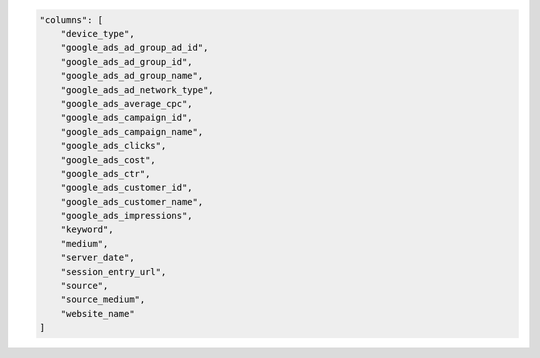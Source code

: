 .. code-block:: json

    "columns": [
        "device_type",
        "google_ads_ad_group_ad_id",
        "google_ads_ad_group_id",
        "google_ads_ad_group_name",
        "google_ads_ad_network_type",
        "google_ads_average_cpc",
        "google_ads_campaign_id",
        "google_ads_campaign_name",
        "google_ads_clicks",
        "google_ads_cost",
        "google_ads_ctr",
        "google_ads_customer_id",
        "google_ads_customer_name",
        "google_ads_impressions",
        "keyword",
        "medium",
        "server_date",
        "session_entry_url",
        "source",
        "source_medium",
        "website_name"
    ]